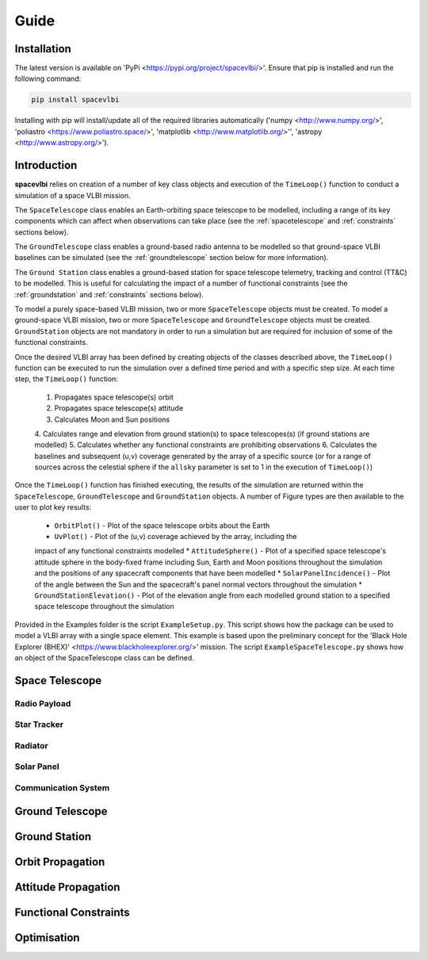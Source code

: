 Guide
=====

.. _installation:

Installation
------------

The latest version is available on 'PyPi <https://pypi.org/project/spacevlbi/>'.
Ensure that pip is installed and run the following command:

.. code-block:: console

   pip install spacevlbi
   
Installing with pip will install/update all of the required libraries 
automatically ('numpy <http://www.numpy.org/>', 'poliastro 
<https://www.poliastro.space/>', 'matplotlib <http://www.matplotlib.org/>'', 
'astropy <http://www.astropy.org/>').

.. _introduction:

Introduction
------------

**spacevlbi** relies on creation of a number of key class objects and execution
of the ``TimeLoop()`` function to conduct a simulation of a space VLBI mission.

The ``SpaceTelescope`` class enables an Earth-orbiting space telescope to be 
modelled, including a range of its key components which can affect when
observations can take place (see the :ref:`spacetelescope` and :ref:`constraints`
sections below).

The ``GroundTelescope`` class enables a ground-based radio antenna to be
modelled so that ground-space VLBI baselines can be simulated (see the 
:ref:`groundtelescope` section below for more information).

The ``Ground Station`` class enables a ground-based station for space telescope
telemetry, tracking and control (TT&C) to be modelled. This is useful for
calculating the impact of a number of functional constraints (see the 
:ref:`groundstation` and :ref:`constraints` sections below).

To model a purely space-based VLBI mission, two or more ``SpaceTelescope``
objects must be created. To model a ground-space VLBI mission, two or more
``SpaceTelescope`` and ``GroundTelescope`` objects must be created. 
``GroundStation`` objects are not mandatory in order to run a simulation but
are required for inclusion of some of the functional constraints.

Once the desired VLBI array has been defined by creating objects of the classes
described above, the ``TimeLoop()`` function can be executed to run the 
simulation over a defined time period and with a specific step size. At each
time step, the ``TimeLoop()`` function:

    1. Propagates space telescope(s) orbit
    2. Propagates space telescope(s) attitude
    3. Calculates Moon and Sun positions
    4. Calculates range and elevation from ground station(s) to space telescopes(s)
    (if ground stations are modelled)
    5. Calculates whether any functional constraints are prohibiting observations
    6. Calculates the baselines and subsequent (u,v) coverage generated by the 
    array of a specific source (or for a range of sources across the celestial
    sphere if the ``allsky`` parameter is set to 1 in the execution of 
    ``TimeLoop()``)
    
Once the ``TimeLoop()`` function has finished executing, the results of the
simulation are returned within the ``SpaceTelescope``, ``GroundTelescope`` and
``GroundStation`` objects. A number of Figure types are then available to the 
user to plot key results:

    * ``OrbitPlot()`` - Plot of the space telescope orbits about the Earth
    * ``UvPlot()`` - Plot of the (u,v) coverage achieved by the array, including the
    impact of any functional constraints modelled
    * ``AttitudeSphere()`` - Plot of a specified space telescope's attitude 
    sphere in the body-fixed frame including Sun, Earth and Moon positions 
    throughout the simulation and the positions of any spacecraft components 
    that have been modelled
    * ``SolarPanelIncidence()`` - Plot of the angle between the Sun and the
    spacecraft's panel normal vectors throughout the simulation
    * ``GroundStationElevation()`` - Plot of the elevation angle from each 
    modelled ground station to a specified space telescope throughout the
    simulation

Provided in the Examples folder is the script ``ExampleSetup.py``. This script 
shows how the package can be used to model a VLBI array with a single space 
element. This example is based upon the preliminary concept for the 
'Black Hole Explorer (BHEX)' <https://www.blackholeexplorer.org/>' mission. 
The script ``ExampleSpaceTelescope.py`` shows how an object of the 
SpaceTelescope class can be defined.

.. _spacetelescope:
Space Telescope
---------------

.. _radiopayload:
Radio Payload
~~~~~~~~~~~~~

.. _startracker:
Star Tracker
~~~~~~~~~~~~

.. _radiator:
Radiator
~~~~~~~~

.. _solarpanel:
Solar Panel
~~~~~~~~~~~

.. _commssystem:
Communication System
~~~~~~~~~~~~~~~~~~~~

.. _groundtelescope:
Ground Telescope
----------------

.. _groundstation:
Ground Station
--------------

.. _orbitprop:
Orbit Propagation
-----------------

.. _attitudeprop:
Attitude Propagation
--------------------

.. _constraints:
Functional Constraints
----------------------

.. _optimisation:
Optimisation
------------
